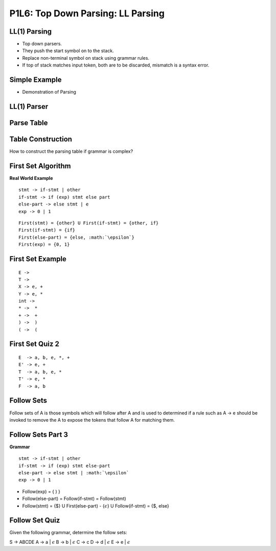 P1L6: Top Down Parsing: LL Parsing
==================================


LL(1) Parsing
-------------

* Top down parsers.
* They push the start symbol on to the stack.
* Replace non-terminal symbol on stack using grammar rules.
* If top of stack matches input token, both are to be discarded, mismatch is a syntax error.


Simple Example
--------------

* Demonstration of Parsing


LL(1) Parser
------------

Parse Table
-----------


Table Construction
------------------

How to construct the parsing table if grammar is complex?



First Set Algorithm
-------------------

**Real World Example**

::

    stmt -> if-stmt | other
    if-stmt -> if (exp) stmt else part
    else-part -> else stmt | e
    exp -> 0 | 1

::

   First(stmt) = {other} U First(if-stmt) = {other, if}
   First(if-stmt) = {if}
   First(else-part) = {else, :math:`\epsilon`}
   First(exp) = {0, 1}


First Set Example
-----------------


::

  E -> 
  T -> 
  X -> e, +
  Y -> e, *
  int -> 
  * ->  *
  + ->  +
  ) ->  )
  ( ->  (


First Set Quiz 2
----------------

::

   E  -> a, b, e, *, +
   E' -> e, +
   T  -> a, b, e, *
   T' -> e, *
   F  -> a, b


Follow Sets
-----------

Follow sets of A is those symbols which will follow after A and is used to
determined if a rule such as A -> e should be invoked to remove the A to expose
the tokens that follow A for matching them.

Follow Sets Part 3
------------------

**Grammar**

::


  stmt -> if-stmt | other
  if-stmt -> if (exp) stmt else-part
  else-part -> else stmt | :math:`\epsilon`
  exp -> 0 | 1


* Follow(exp) = { ) }
* Follow(else-part) =  Follow(if-stmt) = Follow(stmt)
* Follow(stmt) = {$} U First(else-part) - {:math:`\epsilon`} U Follow(if-stmt) = {$, else}


Follow Set Quiz
---------------


Given the following grammar, determine the follow sets:


S -> ABCDE
A -> a | :math:`\epsilon`
B -> b | :math:`\epsilon`
C -> c
D -> d | :math:`\epsilon`
E -> e | :math:`\epsilon`

